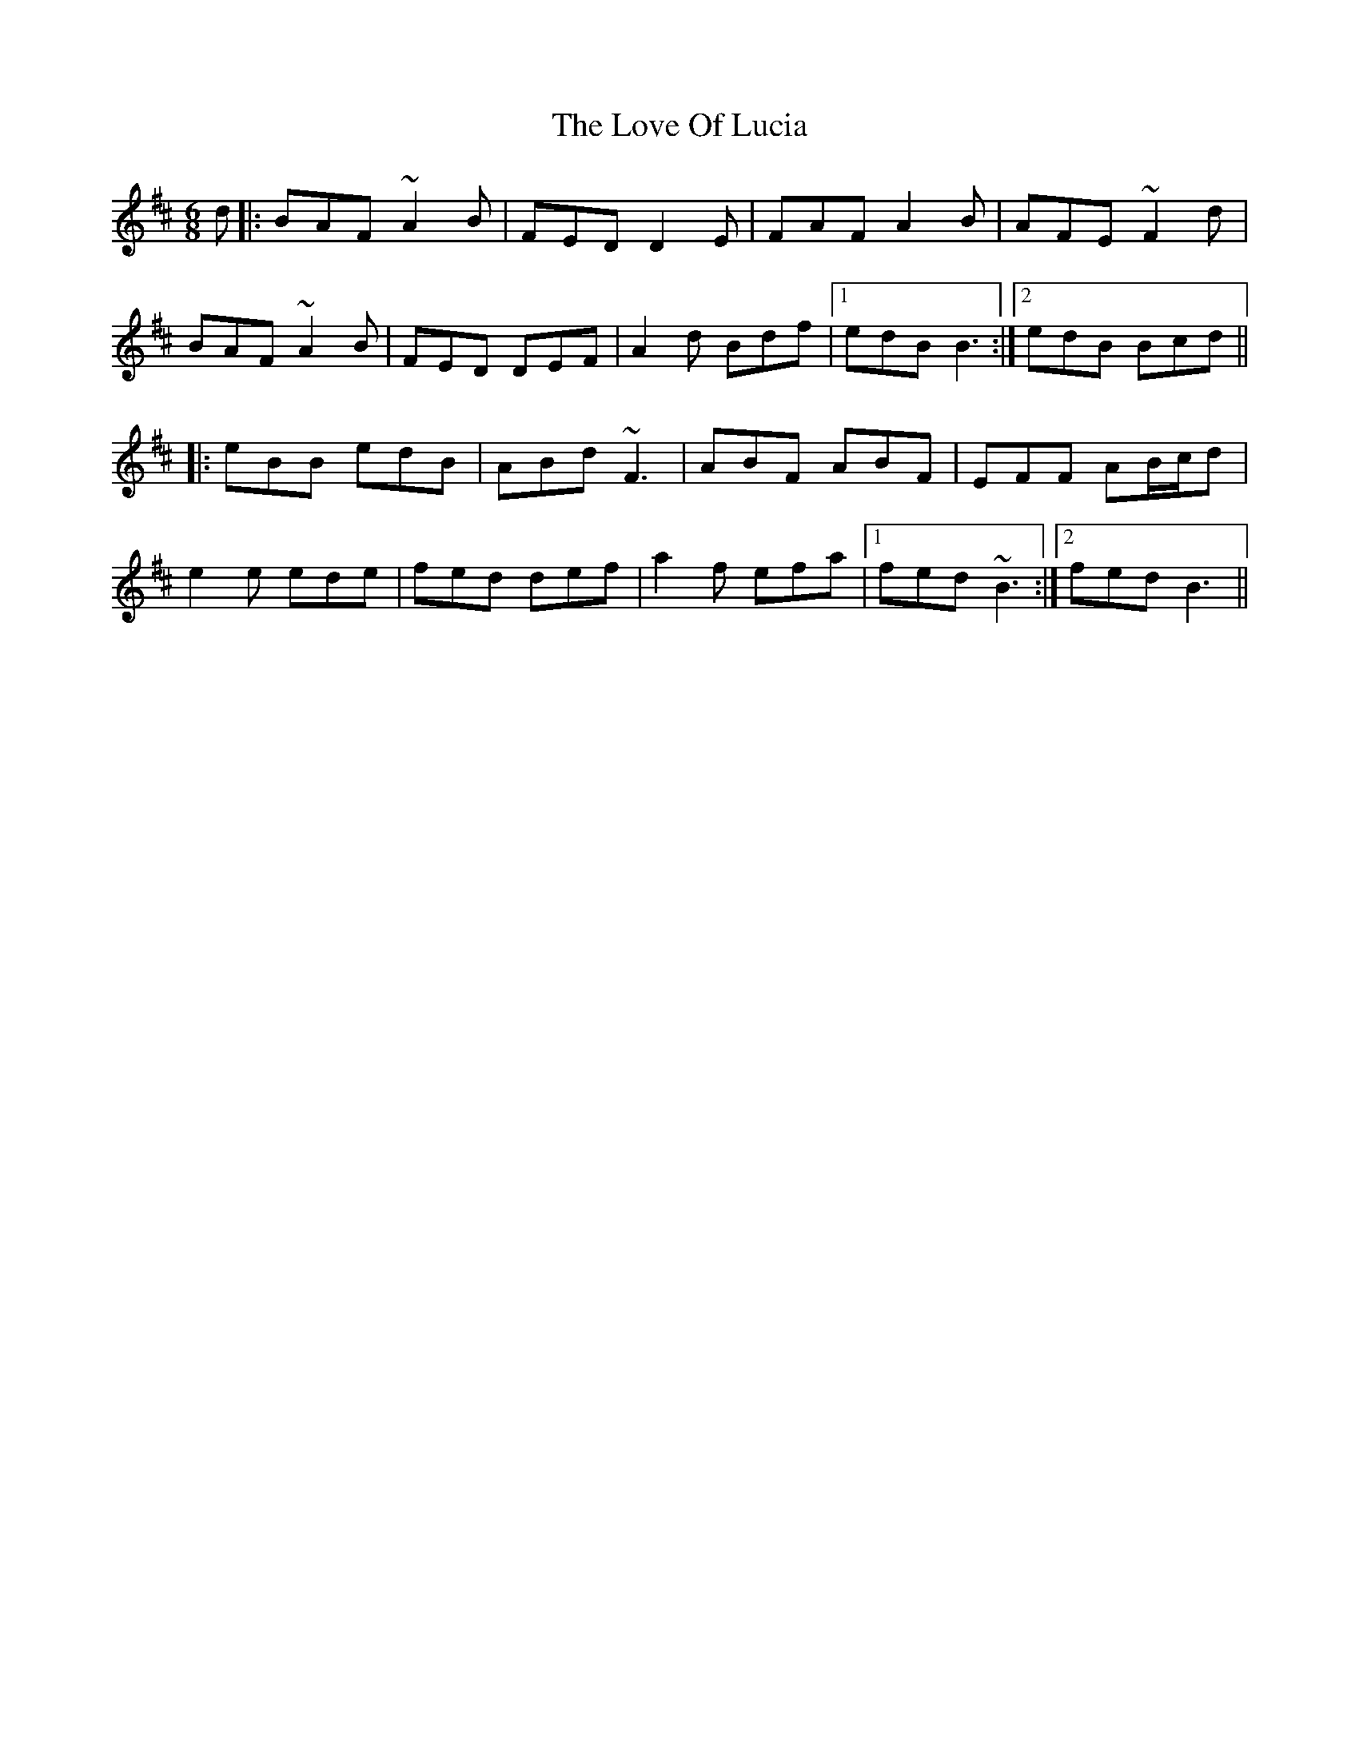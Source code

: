 X: 24373
T: Love Of Lucia, The
R: jig
M: 6/8
K: Bminor
d|:BAF ~A2B|FED D2E|FAF A2B|AFE ~F2d|
BAF ~A2B|FED DEF|A2d Bdf|1 edB B3:|2 edB Bcd||
|:eBB edB|ABd ~F3|ABF ABF|EFF AB/c/d|
e2e ede|fed def|a2f efa|1 fed ~B3:|2 fed B3||

